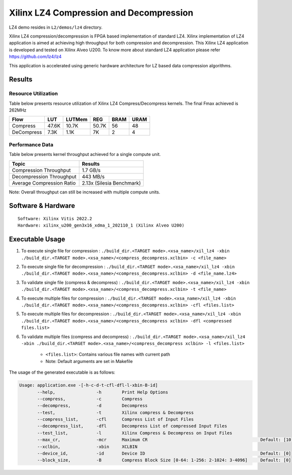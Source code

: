 =========================================
Xilinx LZ4 Compression and Decompression
=========================================

LZ4 demo resides in ``L2/demos/lz4`` directory.

Xilinx LZ4 compression/decompression is FPGA based implementation of
standard LZ4. Xilinx implementation of LZ4 application is aimed at
achieving high throughput for both compression and decompression. This
Xilinx LZ4 application is developed and tested on Xilinx Alveo U200. To
know more about standard LZ4 application please refer
https://github.com/lz4/lz4

This application is accelerated using generic hardware architecture for
LZ based data compression algorithms.

Results
-------

Resource Utilization 
~~~~~~~~~~~~~~~~~~~~~

Table below presents resource utilization of Xilinx LZ4 Compress/Decompress
kernels. The final Fmax achieved is 262MHz 

========== ===== ====== ===== ===== ===== 
Flow       LUT   LUTMem REG   BRAM  URAM 
========== ===== ====== ===== ===== ===== 
Compress   47.6K 10.7K  50.7K 56    48    
---------- ----- ------ ----- ----- ----- 
DeCompress 7.3K  1.1K   7K    2     4     
========== ===== ====== ===== ===== ===== 

Performance Data
~~~~~~~~~~~~~~~~

Table below presents kernel throughput achieved for a single compute
unit. 

============================= =========================
Topic                         Results
============================= =========================
Compression Throughput        1.7 GB/s
Decompression Throughput      443 MB/s
Average Compression Ratio     2.13x (Silesia Benchmark)
============================= =========================

Note: Overall throughput can still be increased with multiple compute
units.

Software & Hardware
-------------------

::

     Software: Xilinx Vitis 2022.2
     Hardware: xilinx_u200_gen3x16_xdma_1_202110_1 (Xilinx Alveo U200)

Executable Usage
----------------
 
1. To execute single file for compression             : ``./build_dir.<TARGET mode>.<xsa_name>/xil_lz4 -xbin ./build_dir.<TARGET mode>.<xsa_name>/<compress_decompress.xclbin> -c <file_name>``
2. To execute single file for decompression           : ``./build_dir.<TARGET mode>.<xsa_name>/xil_lz4 -xbin ./build_dir.<TARGET mode>.<xsa_name>/<compress_decompress.xclbin> -d <file_name.lz4>``
3. To validate single file (compress & decompress)    : ``./build_dir.<TARGET mode>.<xsa_name>/xil_lz4 -xbin ./build_dir.<TARGET mode>.<xsa_name>/<compress_decompress.xclbin> -t <file_name>``
4. To execute multiple files for compression     : ``./build_dir.<TARGET mode>.<xsa_name>/xil_lz4 -xbin ./build_dir.<TARGET mode>.<xsa_name>/<compress_decompress.xclbin> -cfl <files.list>``
5. To execute multiple files for decompression     : ``./build_dir.<TARGET mode>.<xsa_name>/xil_lz4 -xbin ./build_dir.<TARGET mode>.<xsa_name>/<compress_decompress xclbin> -dfl <compressed files.list>``
6. To validate multiple files (compress and decompress) : ``./build_dir.<TARGET mode>.<xsa_name>/xil_lz4 -xbin ./build_dir.<TARGET mode>.<xsa_name>/<compress_decompress xclbin> -l <files.list>``  
           
      - ``<files.list>``: Contains various file names with current path

      - Note: Default arguments are set in Makefile

The usage of the generated executable is as follows:

.. code-block:: bash

   Usage: application.exe -[-h-c-d-t-cfl-dfl-l-xbin-B-id]
          --help,                -h        Print Help Options
          --compress,            -c        Compress
          --decompress,          -d        Decompress
          --test,                -t        Xilinx compress & Decompress
          --compress_list,       -cfl      Compress List of Input Files
          --decompress_list,     -dfl      Decompress List of compressed Input Files
          --test_list,           -l        Xilinx Compress & Decompress on Input Files
          --max_cr,              -mcr      Maximum CR                                            Default: [10]
          --xclbin,              -xbin     XCLBIN
          --device_id,           -id       Device ID                                             Default: [0]
          --block_size,          -B        Compress Block Size [0-64: 1-256: 2-1024: 3-4096]     Default: [0]
